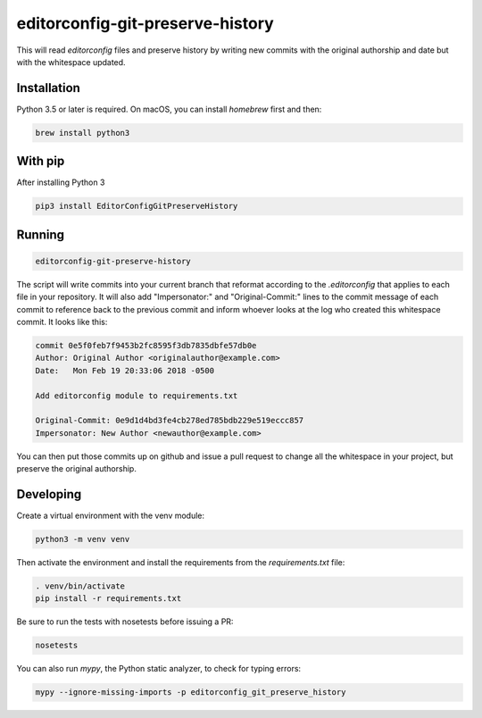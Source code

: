 editorconfig-git-preserve-history
=================================

This will read `editorconfig` files and preserve history by writing new commits with the original authorship and date but with the 
whitespace updated.

Installation
------------

Python 3.5 or later is required. On macOS, you can install `homebrew` first and then:

.. code:: sh

    brew install python3

With pip
--------

After installing Python 3

.. code:: sh

    pip3 install EditorConfigGitPreserveHistory



Running
-------

.. code:: sh

    editorconfig-git-preserve-history

The script will write commits into your current branch that reformat according
to the `.editorconfig` that applies to each file in your repository. It will
also add "Impersonator:" and "Original-Commit:" lines to the commit message of each
commit to reference back to the previous commit and inform whoever looks at the
log who created this whitespace commit. It looks like this:

.. code::

    commit 0e5f0feb7f9453b2fc8595f3db7835dbfe57db0e
    Author: Original Author <originalauthor@example.com>
    Date:   Mon Feb 19 20:33:06 2018 -0500

    Add editorconfig module to requirements.txt
    
    Original-Commit: 0e9d1d4bd3fe4cb278ed785bdb229e519eccc857
    Impersonator: New Author <newauthor@example.com>

You can then put those commits up on github and issue a pull request to change all the whitespace in
your project, but preserve the original authorship.

Developing
----------

Create a virtual environment with the venv module:

.. code:: sh

    python3 -m venv venv

Then activate the environment and install the requirements from the `requirements.txt` file:

.. code:: sh

    . venv/bin/activate
    pip install -r requirements.txt

Be sure to run the tests with nosetests before issuing a PR:

.. code:: sh

    nosetests

You can also run `mypy`, the Python static analyzer, to check for typing errors:

.. code:: sh

    mypy --ignore-missing-imports -p editorconfig_git_preserve_history
